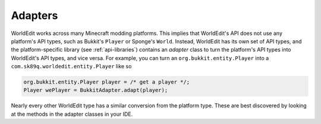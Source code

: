 Adapters
========
WorldEdit works across many Minecraft modding platforms. This implies that WorldEdit's API does not use any platform's
API types, such as Bukkit's ``Player`` or Sponge's ``World``. Instead, WorldEdit has its own set of API types,
and the platform-specific library (see :ref:`api-libraries`) contains an `adapter` class to turn the platform's
API types into WorldEdit's API types, and vice versa. For example, you can turn an
``org.bukkit.entity.Player`` into a ``com.sk89q.worldedit.entity.Player`` like so

.. code-block:: java

    org.bukkit.entity.Player player = /* get a player */;
    Player wePlayer = BukkitAdapter.adapt(player);

Nearly every other WorldEdit type has a similar conversion from the platform type. These are best discovered by
looking at the methods in the adapter classes in your IDE.
